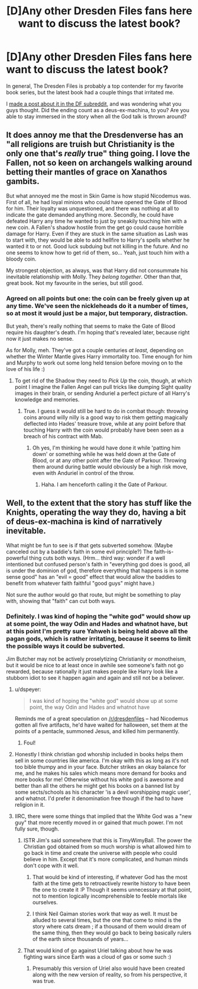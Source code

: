 #+TITLE: [D]Any other Dresden Files fans here want to discuss the latest book?

* [D]Any other Dresden Files fans here want to discuss the latest book?
:PROPERTIES:
:Author: DaystarEld
:Score: 10
:DateUnix: 1401727664.0
:DateShort: 2014-Jun-02
:END:
In general, The Dresden Files is probably a top contender for my favorite book series, but the latest book had a couple things that irritated me.

I [[http://www.reddit.com/r/dresdenfiles/comments/272xga/skin_game_spoiler_is_anyone_else_bothered_by/][made a post about it in the DF subreddit]], and was wondering what you guys thought. Did the ending count as a deus-ex-machina, to you? Are you able to stay immersed in the story when all the God talk is thrown around?


** It does annoy me that the Dresdenverse has an "all religions are truish but Christianity is the only one that's /really/ true" thing going. I love the Fallen, not so keen on archangels walking around betting their mantles of grace on Xanathos gambits.

But what annoyed me the most in Skin Game is how stupid Nicodemus was. First of all, he had loyal minions who could have opened the Gate of Blood for him. Their loyalty was unquestioned, and there was nothing at all to indicate the gate demanded anything more. Secondly, he could have defeated Harry any time he wanted to just by sneakily touching him with a new coin. A Fallen's shadow hostile from the get go could cause horrible damage for Harry. Even if they are stuck in the same situation as Lash was to start with, they would be able to add hellfire to Harry's spells whether he wanted it to or not. Good luck subduing but not killing in the future. And no one seems to know how to get rid of them, so... Yeah, just touch him with a bloody coin.

My strongest objection, as always, was that Harry did not consummate his inevitable relationship with Molly. They /belong together/. Other than that, great book. Not my favourite in the series, but still good.
:PROPERTIES:
:Author: Rhamni
:Score: 6
:DateUnix: 1401745889.0
:DateShort: 2014-Jun-03
:END:

*** Agreed on all points but one: the coin can be freely given up at any time. We've seen the nickleheads do it a number of times, so at most it would just be a major, but temporary, distraction.

But yeah, there's really nothing that seems to make the Gate of Blood require his daughter's death. I'm hoping that's revealed later, because right now it just makes no sense.

As for Molly, meh. They've got a couple centuries /at least,/ depending on whether the Winter Mantle gives Harry immortality too. Time enough for him and Murphy to work out some long held tension before moving on to the love of his life :)
:PROPERTIES:
:Author: DaystarEld
:Score: 5
:DateUnix: 1401747246.0
:DateShort: 2014-Jun-03
:END:

**** To get rid of the Shadow they need to /Pick Up/ the coin, though, at which point I imagine the Fallen Angel can pull tricks like dumping Sight quality images in their brain, or sending Anduriel a perfect picture of all Harry's knowledge and memories.
:PROPERTIES:
:Author: Rhamni
:Score: 3
:DateUnix: 1401748145.0
:DateShort: 2014-Jun-03
:END:

***** True. I guess it would still be hard to do in combat though: throwing coins around willy nilly is a good way to risk them getting magically deflected into Hades' treasure trove, while at any point before that touching Harry with the coin would probably have been seen as a breach of his contract with Mab.
:PROPERTIES:
:Author: DaystarEld
:Score: 3
:DateUnix: 1401750901.0
:DateShort: 2014-Jun-03
:END:

****** Oh yes, I'm thinking he would have done it while 'patting him down' or something while he was held down at the Gate of Blood, or at any other point after the Gate of Parkour. Throwing them around during battle would obviously be a high risk move, even with Anduriel in control of the throw.
:PROPERTIES:
:Author: Rhamni
:Score: 4
:DateUnix: 1401751446.0
:DateShort: 2014-Jun-03
:END:

******* Haha. I am henceforth calling it the Gate of Parkour.
:PROPERTIES:
:Author: DaystarEld
:Score: 4
:DateUnix: 1401752983.0
:DateShort: 2014-Jun-03
:END:


** Well, to the extent that the story has stuff like the Knights, operating the way they do, having a bit of deus-ex-machina is kind of narratively inevitable.

What might be fun to see is if that gets subverted somehow. (Maybe canceled out by a baddie's faith in some evil principle?) The faith-is-powerful thing cuts both ways. (Hrm... third way: wonder if a well intentioned but confused person's faith in "everything god does is good, all is under the dominion of god, therefore everything that happens is in some sense good" has an "evil = good" effect that would allow the baddies to benefit from whatever faith faithful "good guys" might have.)

Not sure the author would go that route, but might be something to play with, showing that "faith" can cut both ways.
:PROPERTIES:
:Author: Psy-Kosh
:Score: 3
:DateUnix: 1401729264.0
:DateShort: 2014-Jun-02
:END:

*** Definitely. I was kind of hoping the "white god" would show up at some point, the way Odin and Hades and whatnot have, but at this point I'm pretty sure Yahweh is being held above all the pagan gods, which is rather irritating, because it seems to limit the possible ways it could be subverted.

Jim Butcher may not be actively proselytizing Christianity or monotheism, but it would be nice to at least once in awhile see someone's faith not go rewarded, because rationally it just makes people like Harry look like a stubborn idiot to see it happen again and again and still not be a believer.
:PROPERTIES:
:Author: DaystarEld
:Score: 4
:DateUnix: 1401730025.0
:DateShort: 2014-Jun-02
:END:

**** u/dspeyer:
#+begin_quote
  I was kind of hoping the "white god" would show up at some point, the way Odin and Hades and whatnot have
#+end_quote

Reminds me of a great speculation on [[/r/dresdenfiles]] -- had Nicodemus gotten all five artifacts, he'd have waited for halloween, set them at the points of a pentacle, summoned Jesus, and killed him permanently.
:PROPERTIES:
:Author: dspeyer
:Score: 7
:DateUnix: 1401740740.0
:DateShort: 2014-Jun-03
:END:

***** Foul!
:PROPERTIES:
:Author: Rhamni
:Score: 3
:DateUnix: 1401745951.0
:DateShort: 2014-Jun-03
:END:


**** Honestly I think christian god whorship included in books helps them sell in some countries like america. I'm okay with this as long as it's not too bible thumpy and in your face. Butcher strikes an okay balance for me, and he makes his sales which means more demand for books and more books for me! Otherwise without his white god is awesome and better than all the others he might get his books on a banned list by some sects/schools as his character 'is a devil worshipping magic user', and whatnot. I'd prefer it denomination free though if the had to have religion in it.
:PROPERTIES:
:Author: mynoduesp
:Score: 2
:DateUnix: 1401733977.0
:DateShort: 2014-Jun-02
:END:


**** IIRC, there were some things that implied that the White God was a "new guy" that more recently moved in or gained that much power. I'm not fully sure, though.
:PROPERTIES:
:Author: Psy-Kosh
:Score: 1
:DateUnix: 1401736742.0
:DateShort: 2014-Jun-02
:END:

***** ISTR Jim's said somewhere that this is TimyWimyBall. The power the Christian god obtained from so much worship is what allowed him to go back in time and create the universe with people who could believe in him. Except that it's more complicated, and human minds don't cope with it well.
:PROPERTIES:
:Author: dspeyer
:Score: 5
:DateUnix: 1401740411.0
:DateShort: 2014-Jun-03
:END:

****** That would be kind of interesting, if whatever God has the most faith at the time gets to retroactively rewrite history to have been the one to create it :P Though it seems unnecessary at that point, not to mention logically incomprehensible to feeble mortals like ourselves.
:PROPERTIES:
:Author: DaystarEld
:Score: 2
:DateUnix: 1401747396.0
:DateShort: 2014-Jun-03
:END:


****** I think Neil Gaiman stories work that way as well. It must be alluded to several times, but the one that come to mind is the story where cats dream ; if a thousand of them would dream of the same thing, then they would go back to being basically rulers of the earth since thousands of years...
:PROPERTIES:
:Score: 2
:DateUnix: 1402234647.0
:DateShort: 2014-Jun-08
:END:


***** That would kind of go against Uriel talking about how he was fighting wars since Earth was a cloud of gas or some such :)
:PROPERTIES:
:Author: DaystarEld
:Score: 3
:DateUnix: 1401737568.0
:DateShort: 2014-Jun-03
:END:

****** Presumably this version of Uriel also would have been created along with the new version of reality, so from his perspective, it was true.
:PROPERTIES:
:Author: ShotFromGuns
:Score: 1
:DateUnix: 1403117306.0
:DateShort: 2014-Jun-18
:END:
